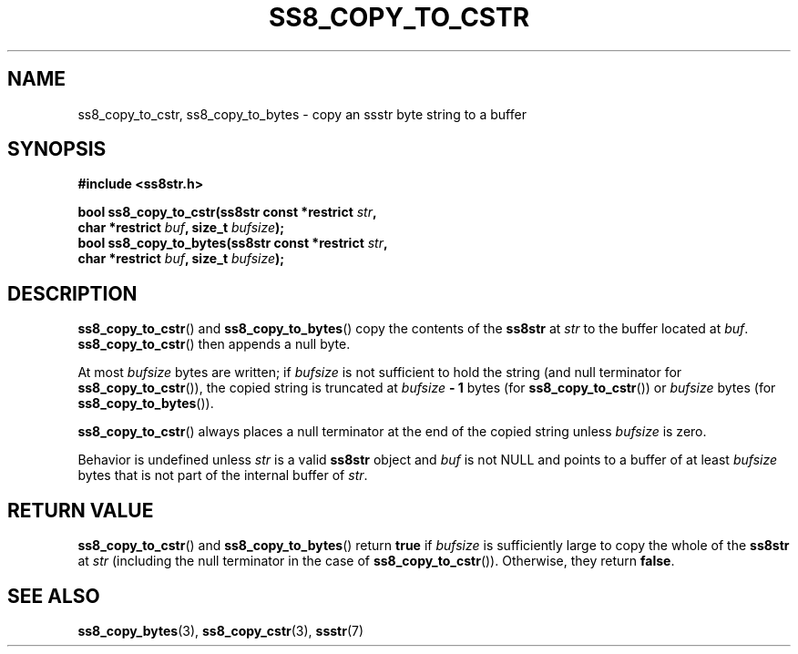 .\" This file is part of the Ssstr string library.
.\" Copyright 2022 Board of Regents of the University of Wisconsin System
.\" SPDX-License-Identifier: MIT
.\"
.TH SS8_COPY_TO_CSTR 3  2022-06-12 SSSTR "Ssstr Manual"
.SH NAME
ss8_copy_to_cstr, ss8_copy_to_bytes \- copy an ssstr byte string to a buffer
.SH SYNOPSIS
.nf
.B #include <ss8str.h>
.PP
.BI "bool ss8_copy_to_cstr(ss8str const *restrict " str ","
.BI "                      char *restrict " buf ", size_t " bufsize ");"
.BI "bool ss8_copy_to_bytes(ss8str const *restrict " str ","
.BI "                      char *restrict " buf ", size_t " bufsize ");"
.fi
.SH DESCRIPTION
.BR ss8_copy_to_cstr ()
and
.BR ss8_copy_to_bytes ()
copy the contents of the
.B ss8str
at
.I str
to the buffer located at
.IR buf .
.BR ss8_copy_to_cstr ()
then appends a null byte.
.PP
At most
.I bufsize
bytes are written; if
.I bufsize
is not sufficient to hold the string (and null terminator for
.BR ss8_copy_to_cstr ()),
the copied string is truncated at
.IB bufsize " - 1"
bytes (for
.BR ss8_copy_to_cstr ())
or
.I bufsize
bytes (for
.BR ss8_copy_to_bytes ()).
.PP
.BR ss8_copy_to_cstr ()
always places a null terminator at the end of the copied string unless
.I bufsize
is zero.
.PP
Behavior is undefined unless
.I str
is a valid
.B ss8str
object and
.I buf
is not NULL and points to a buffer of at least
.I bufsize
bytes that is not part of the internal buffer of
.IR str .
.SH RETURN VALUE
.BR ss8_copy_to_cstr ()
and
.BR ss8_copy_to_bytes ()
return
.B true
if
.I bufsize
is sufficiently large to copy the whole of the
.B ss8str
at
.I str
(including the null terminator in the case of
.BR ss8_copy_to_cstr ()).
Otherwise, they return
.BR false .
.SH SEE ALSO
.BR ss8_copy_bytes (3),
.BR ss8_copy_cstr (3),
.BR ssstr (7)
